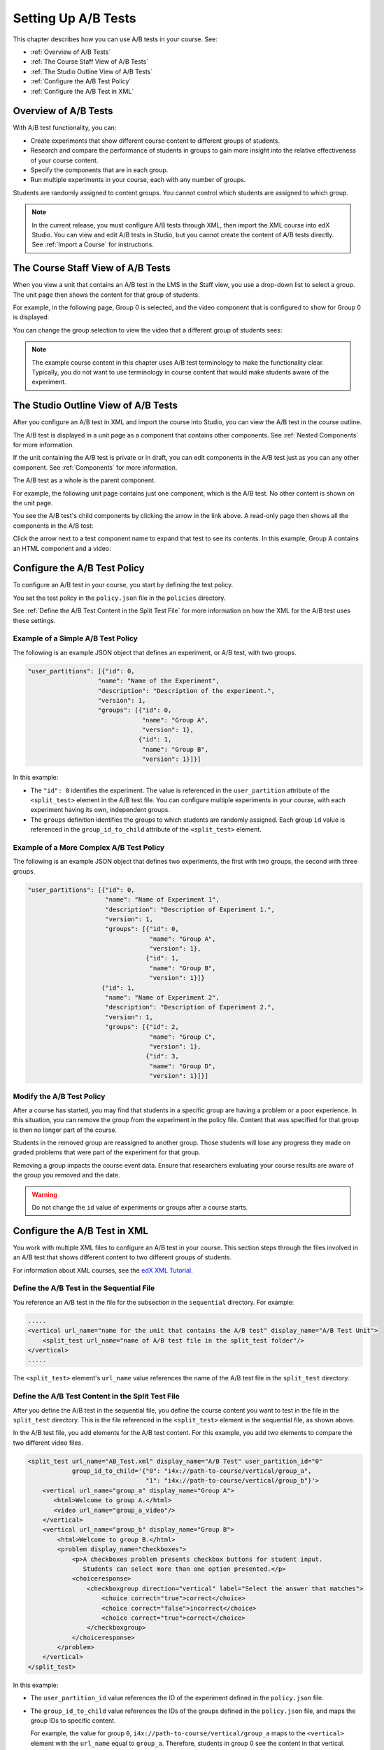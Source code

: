.. _Setting Up A/B Tests:

###############################
Setting Up A/B Tests
###############################

This chapter describes how you can use A/B tests in your course. See:

* :ref:`Overview of A/B Tests`
* :ref:`The Course Staff View of A/B Tests`
* :ref:`The Studio Outline View of A/B Tests`
* :ref:`Configure the A/B Test Policy`
* :ref:`Configure the A/B Test in XML`

.. _Overview of A/B Tests:

***********************************
Overview of A/B Tests
***********************************

With A/B test functionality, you can:

* Create experiments that show different course content to different groups of students. 

* Research and compare the performance of students in groups to gain more insight into the relative effectiveness of your course content.

* Specify the components that are in each group.

* Run multiple experiments in your course, each with any number of groups.

Students are randomly assigned to content groups. You cannot control which
students are assigned to which group.

.. note:: In the current release, you must configure A/B tests through XML, then import the XML course into edX Studio. You can view and edit A/B tests in Studio, but you cannot create the content of A/B tests directly. See :ref:`Import a Course` for instructions.


.. _The Course Staff View of A/B Tests:

***********************************
The Course Staff View of A/B Tests
***********************************

When you view a unit that contains an A/B test in the LMS in the Staff view, you
use a drop-down list to select a group. The unit page then shows the content for
that group of students.

For example, in the following page, Group 0 is selected, and the video component that is configured to show for Group 0 is displayed:

.. image:: ../Images/a-b-test-lms-group-0.png
 :alt: Image of a unit page with Group 0 selected

You can change the group selection to view the video that a different group of students sees:

.. image:: ../Images/a-b-test-lms-group-2.png
 :alt: Image of a unit page with Group 2 selected

.. note:: The example course content in this chapter uses A/B test terminology to make the functionality clear. Typically, you do not want to use terminology in course content that would make students aware of the experiment.

.. _The Studio Outline View of A/B Tests:

********************************************
The Studio Outline View of A/B Tests
********************************************

After you configure an A/B test in XML and import the course into Studio, you can view the A/B test in the course outline.

The A/B test is displayed in a unit page as a component that contains other components. See :ref:`Nested Components` for more information.

If the unit containing the A/B test is private or in draft, you can edit components in the A/B test just as you can any other component. See :ref:`Components` for more information.

The A/B test as a whole is the parent component.

For example, the following unit page contains just one component, which is the A/B test. No other content is shown on the unit page.

.. image:: ../Images/a-b-test-studio_unit_page.png
 :alt: Image of a unit page in Studio and an A/B test component

You see the A/B test's child components by clicking the arrow in the link above.  A read-only page then shows all the components in the A/B test:

.. image:: ../Images/a_b_test_children.png
 :alt: Image of the A/B test child components

Click the arrow next to a test component name to expand that test to see its contents. In this example, Group A contains an HTML component and a video:

.. image:: ../Images/a_b_test_child_expanded.png
 :alt: Image of an expanded A/B test component


.. _Configure the A/B Test Policy:

******************************
Configure the A/B Test Policy
******************************

To configure an A/B test in your course, you start by defining the test policy.

You set the test policy in the ``policy.json`` file in the ``policies`` directory.

See :ref:`Define the A/B Test Content in the Split Test File` for more information on how the XML for the A/B test uses these settings.

++++++++++++++++++++++++++++++++++++
Example of a Simple A/B Test Policy
++++++++++++++++++++++++++++++++++++

The following is an example JSON object that defines an experiment, or A/B test, with two groups.

.. code-block:: json

    "user_partitions": [{"id": 0,
                       "name": "Name of the Experiment",
                       "description": "Description of the experiment.",
                       "version": 1,
                       "groups": [{"id": 0,
                                   "name": "Group A",
                                   "version": 1},
                                  {"id": 1,
                                   "name": "Group B",
                                   "version": 1}]}]

In this example:

* The ``"id": 0`` identifies the experiment. The value is referenced in the ``user_partition`` attribute of the ``<split_test>`` element in the A/B test file.  You can configure multiple experiments in your course, with each experiment having its own, independent groups.

* The ``groups`` definition identifies the groups to which students are randomly assigned. Each group ``id`` value is referenced in the ``group_id_to_child`` attribute of the ``<split_test>`` element.

++++++++++++++++++++++++++++++++++++++++++
Example of a More Complex A/B Test Policy
++++++++++++++++++++++++++++++++++++++++++

The following is an example JSON object that defines two experiments, the first with two groups, the second with three groups.

.. code-block:: json

    "user_partitions": [{"id": 0,
                         "name": "Name of Experiment 1",
                         "description": "Description of Experiment 1.",
                         "version": 1,
                         "groups": [{"id": 0,
                                     "name": "Group A",
                                     "version": 1},
                                    {"id": 1,
                                     "name": "Group B",
                                     "version": 1}]}
                        {"id": 1,
                         "name": "Name of Experiment 2",
                         "description": "Description of Experiment 2.",
                         "version": 1,
                         "groups": [{"id": 2,
                                     "name": "Group C",
                                     "version": 1},
                                    {"id": 3,
                                     "name": "Group D",
                                     "version": 1}]}]

++++++++++++++++++++++++++++++++++++++++++
Modify the A/B Test Policy
++++++++++++++++++++++++++++++++++++++++++

After a course has started, you may find that students in a specific group are having a problem or a poor experience. In this situation, you can remove the group from the experiment in the policy file. Content that was specified for that group is then no longer part of the course.

Students in the removed group are reassigned to another group. Those students will lose any progress they made on graded problems that were part of the experiment for that group.

Removing a group impacts the course event data. Ensure that researchers evaluating your course results are aware of the group you removed and the date.

.. warning:: Do not change the ``id`` value of experiments or groups after a course starts.


.. _Configure the A/B Test in XML:

******************************
Configure the A/B Test in XML
******************************

You work with multiple XML files to configure an A/B test in your course. This section steps through the files involved in an A/B test that shows different content to two different groups of students.

For information about XML courses, see the `edX XML Tutorial <http://edx.readthedocs.org/projects/devdata/en/latest/course_data_formats/course_xml.html>`_.

++++++++++++++++++++++++++++++++++++++++++++++
Define the A/B Test in the Sequential File
++++++++++++++++++++++++++++++++++++++++++++++

You reference an A/B test in the file for the subsection in the ``sequential`` directory. For example:

.. code-block:: xml

    .....
    <vertical url_name="name for the unit that contains the A/B test" display_name="A/B Test Unit">
        <split_test url_name="name of A/B test file in the split_test folder"/>
    </vertical>
    .....

The ``<split_test>`` element's ``url_name`` value references the name of the A/B test file in the ``split_test`` directory.

.. _Define the A/B Test Content in the Split Test File:

++++++++++++++++++++++++++++++++++++++++++++++++++++++
Define the A/B Test Content in the Split Test File
++++++++++++++++++++++++++++++++++++++++++++++++++++++

After you define the A/B test in the sequential file, you define the course content you want to test in the file in the ``split_test`` directory. This is the file referenced in the ``<split_test>`` element in the sequential file, as shown above.

In the A/B test file, you add elements for the A/B test content. For this example, you add two elements to compare the two different video files.

.. code-block:: xml

    <split_test url_name="AB_Test.xml" display_name="A/B Test" user_partition_id="0" 
                group_id_to_child='{"0": "i4x://path-to-course/vertical/group_a", 
                                    "1": "i4x://path-to-course/vertical/group_b"}'>
        <vertical url_name="group_a" display_name="Group A">
           <html>Welcome to group A.</html>
           <video url_name="group_a_video"/>
        </vertical>
        <vertical url_name="group_b" display_name="Group B">
            <html>Welcome to group B.</html>
            <problem display_name="Checkboxes">
                <p>A checkboxes problem presents checkbox buttons for student input. 
                   Students can select more than one option presented.</p>
                <choiceresponse>
                    <checkboxgroup direction="vertical" label="Select the answer that matches">
                        <choice correct="true">correct</choice>
                        <choice correct="false">incorrect</choice>
                        <choice correct="true">correct</choice>
                    </checkboxgroup>
                </choiceresponse>
            </problem>
        </vertical>
    </split_test>


In this example:

* The ``user_partition_id`` value references the ID of the experiment defined in the ``policy.json`` file. 

* The ``group_id_to_child`` value references the IDs of the groups defined in the ``policy.json`` file, and maps the group IDs to specific content.

  For example,  the value for group ``0``, ``i4x://path-to-course/vertical/group_a`` maps to the ``<vertical>`` element with the ``url_name`` equal to ``group_a``.  Therefore, students in group 0 see the content in that vertical.

For information about the ``policy.json`` file, see :ref:`Configure the A/B Test Policy`.
